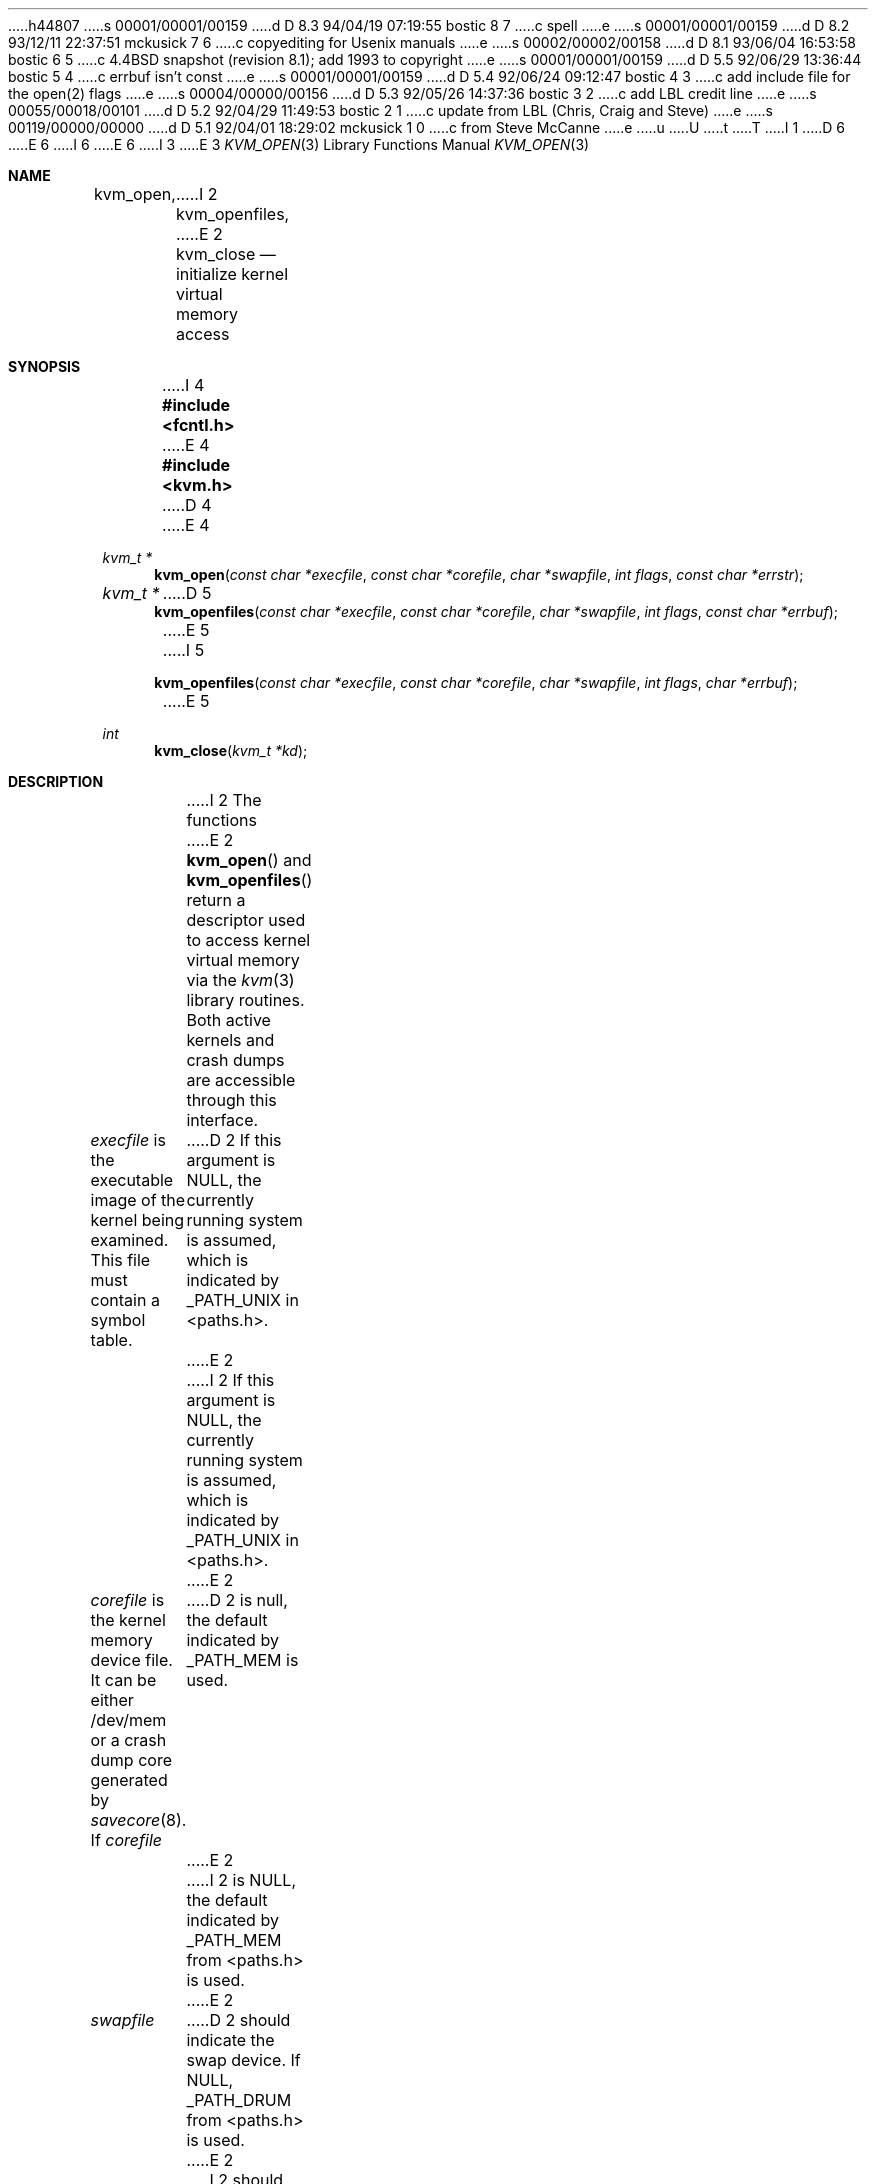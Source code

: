 h44807
s 00001/00001/00159
d D 8.3 94/04/19 07:19:55 bostic 8 7
c spell
e
s 00001/00001/00159
d D 8.2 93/12/11 22:37:51 mckusick 7 6
c copyediting for Usenix manuals
e
s 00002/00002/00158
d D 8.1 93/06/04 16:53:58 bostic 6 5
c 4.4BSD snapshot (revision 8.1); add 1993 to copyright
e
s 00001/00001/00159
d D 5.5 92/06/29 13:36:44 bostic 5 4
c errbuf isn't const
e
s 00001/00001/00159
d D 5.4 92/06/24 09:12:47 bostic 4 3
c add include file for the open(2) flags
e
s 00004/00000/00156
d D 5.3 92/05/26 14:37:36 bostic 3 2
c add LBL credit line
e
s 00055/00018/00101
d D 5.2 92/04/29 11:49:53 bostic 2 1
c update from LBL (Chris, Craig and Steve)
e
s 00119/00000/00000
d D 5.1 92/04/01 18:29:02 mckusick 1 0
c from Steve McCanne
e
u
U
t
T
I 1
D 6
.\" Copyright (c) 1992 The Regents of the University of California.
.\" All rights reserved.
E 6
I 6
.\" Copyright (c) 1992, 1993
.\"	The Regents of the University of California.  All rights reserved.
E 6
.\"
I 3
.\" This code is derived from software developed by the Computer Systems
.\" Engineering group at Lawrence Berkeley Laboratory under DARPA contract
.\" BG 91-66 and contributed to Berkeley.
.\"
E 3
.\" %sccs.include.redist.man%
.\"
.\"     %W% (Berkeley) %G%
.\"
.Dd %Q%
.Dt KVM_OPEN 3
.Os
.Sh NAME
.Nm kvm_open ,
I 2
.Nm kvm_openfiles ,
E 2
.Nm kvm_close
.Nd initialize kernel virtual memory access
.Sh SYNOPSIS
I 4
.Fd #include <fcntl.h>
E 4
.Fd #include <kvm.h>
D 4
.\" .Fa kvm_t *kd
E 4
.br
.Ft kvm_t *
.Fn kvm_open "const char *execfile" "const char *corefile" "char *swapfile" "int flags" "const char *errstr"
.Ft kvm_t *
D 5
.Fn kvm_openfiles "const char *execfile" "const char *corefile" "char *swapfile" "int flags" "const char *errbuf"
E 5
I 5
.Fn kvm_openfiles "const char *execfile" "const char *corefile" "char *swapfile" "int flags" "char *errbuf"
E 5
.Ft int
.Fn kvm_close "kvm_t *kd"
.Sh DESCRIPTION
I 2
The functions
E 2
.Fn kvm_open
and 
.Fn kvm_openfiles
return a descriptor used to access kernel virtual memory
via the 
.Xr kvm 3
library routines.  Both active kernels and crash dumps are accessible
through this interface.
.Pp
.Fa execfile
is the executable image of the kernel being examined.
This file must contain a symbol table.
D 2
If this argument is NULL, the currently running system is assumed,
which is indicated by _PATH_UNIX in <paths.h>.
E 2
I 2
If this argument is
.Dv NULL ,
the currently running system is assumed,
which is indicated by
.Dv _PATH_UNIX
in <paths.h>.
E 2
.Pp
.Fa corefile 
is the kernel memory device file.  It can be either /dev/mem
or a crash dump core generated by 
.Xr savecore 8 .
If
.Fa corefile
D 2
is null, the default indicated by _PATH_MEM is used.
E 2
I 2
is
.Dv NULL ,
the default indicated by
.Dv _PATH_MEM
from <paths.h> is used.
E 2
.Pp
.Fa swapfile
D 2
should indicate the swap device.  If NULL, _PATH_DRUM from <paths.h>
is used.
E 2
I 2
should indicate the swap device.  If
.Dv NULL ,
.Dv _PATH_DRUM
from <paths.h> is used.
E 2
.Pp
The
.Fa flags 
D 2
argument indicates the read/write access as in
E 2
I 2
argument indicates read/write access as in
E 2
.Xr open 2
D 7
and applies to only the core file.
E 7
I 7
and applies only to the core file.
E 7
D 2
Only O_RDONLY, O_WRONLY, and O_RDWR are permitted.
E 2
I 2
Only
.Dv O_RDONLY ,
.Dv O_WRONLY ,
and
.Dv O_RDWR
are permitted.
E 2
.Pp
There are two open routines which differ only with respect to 
the error mechanism.
One provides backward compatibility with the SunOS kvm library, while the
other provides an improved error reporting framework.
.Pp
The
.Fn kvm_open
function is the Sun kvm compatible open call.  Here, the
.Fa errstr
D 2
argument indicates how errors should be handled.  If it is NULL,
then no errors are reporting and the application cannot know the 
E 2
I 2
argument indicates how errors should be handled.  If it is
.Dv NULL ,
no errors are reported and the application cannot know the 
E 2
specific nature of the failed kvm call.
D 2
If it is not NULL, then errors are printed to stderr with 
E 2
I 2
If it is not
.Dv NULL ,
errors are printed to stderr with 
E 2
.Fa errstr
prepended to the message, as in
.Xr perror 3 .
Normally, the name of the program is used here.
D 2
The string is assumed to be persistent.
E 2
I 2
The string is assumed to persist at least until the corresponding
.Fn kvm_close
call.
E 2
.Pp
The
.Fn kvm_openfiles
function provides BSD style error reporting.
Here, error messages are not printed out by the library.
Instead, the application obtains the error message
corresponding to the most recent kvm library call using
.Fn kvm_geterr
(see
.Xr kvm_geterr 3 ).
The results are undefined if the most recent kvm call did not produce
an error.
Since
.Fn kvm_geterr
D 2
requires a kvm descriptor, but the open routines return NULL on failure,
E 2
I 2
requires a kvm descriptor, but the open routines return
.Dv NULL
on failure,
E 2
.Fn kvm_geterr
cannot be used to get the error message if open fails.
Thus,
D 2
.Fn kvm_openfiles ,
E 2
I 2
.Fn kvm_openfiles
E 2
will place any error message in the
.Fa errbuf
argument.  This buffer should be _POSIX2_LINE_MAX characters large (from
D 2
<limits.h>)
E 2
I 2
<limits.h>).
E 2
.Sh RETURN VALUES
I 2
The
E 2
.Fn kvm_open
and 
.Fn kvm_openfiles
D 2
both return a descriptor to be used in all subsequent kvm library calls.
E 2
I 2
functions both return a descriptor to be used
in all subsequent kvm library calls.
E 2
The library is fully re-entrant.
D 2
On failure, NULL is returned, in which case
E 2
I 2
On failure,
.Dv NULL
is returned, in which case
E 2
.Fn kvm_openfiles
writes the error message into 
.Fa errbuf .
.Pp
I 2
The
E 2
.Fn kvm_close
D 2
returns 0 on sucess and -1 on failure.
E 2
I 2
D 8
function returns 0 on sucess and -1 on failure.
E 8
I 8
function returns 0 on success and -1 on failure.
E 8
E 2
.Sh BUGS
There should not be two open calls.  The ill-defined error semantics
of the Sun library and the desire to have a backward-compatible library
for BSD left little choice.
.Sh SEE ALSO
D 2
.Xr kvm 3
E 2
I 2
.Xr open 2 ,
.Xr kvm 3 ,
.Xr kvm_getargv 3 ,
.Xr kvm_getenvv 3 ,
.Xr kvm_geterr 3 ,
.Xr kvm_getprocs 3 ,
.Xr kvm_nlist 3 ,
.Xr kvm_read 3 ,
.Xr kvm_write 3
E 2
E 1

